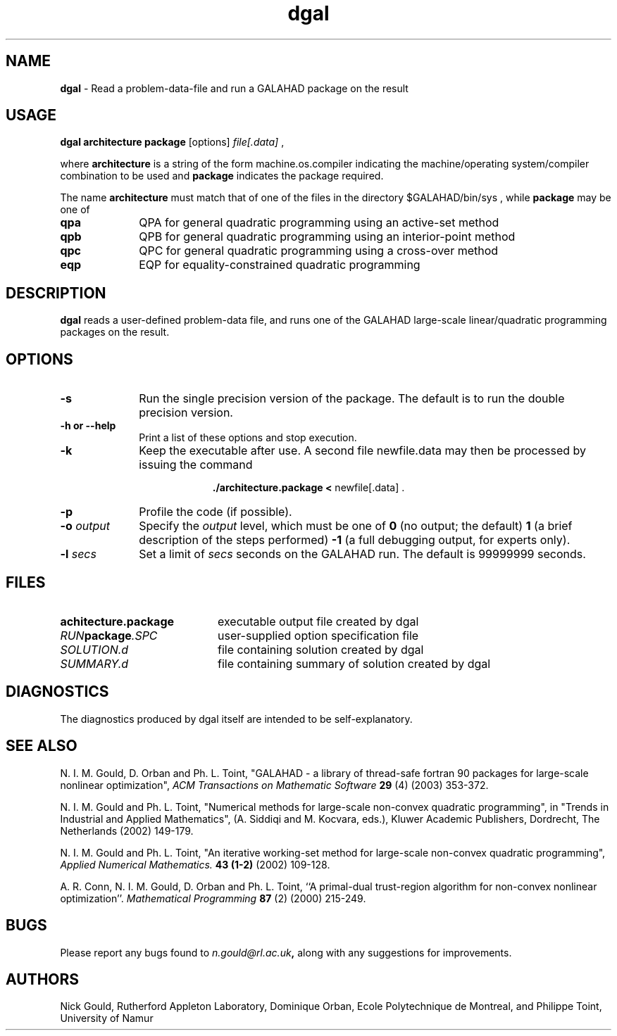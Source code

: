 .TH dgal 1
.SH NAME
\fBdgal\fR \- Read a problem-data-file and run a GALAHAD package on the result
.SH USAGE
.B dgal architecture package
[options]
.IR file[.data]
,

where 
.B architecture
is a string of the form machine.os.compiler 
indicating the machine/operating system/compiler combination to be used and
.B package
indicates the package required.

The name
.B architecture
must match that of one of the files in the directory 
$GALAHAD/bin/sys , while 
.B package 
may be one of
.LP
.TP 1i
.BI qpa
QPA for general quadratic programming using an active-set method
.TP
.BI qpb
QPB for general quadratic programming using an interior-point method
.TP
.BI qpc
QPC for general quadratic programming using a cross-over method
.TP
.BI eqp
EQP for equality-constrained quadratic programming

.SH DESCRIPTION
.LP
.B dgal 
reads a user-defined problem-data file, and runs one of the GALAHAD 
large-scale linear/quadratic programming packages on the result.
.SH OPTIONS
.LP
.TP 1i
.BI \-s
Run the single precision version of the package. The default is
to run the double precision version.
.TP
.B \-h or \-\-help
Print a list of these options and stop execution.
.TP
.B \-k
Keep the executable after use. A second file newfile.data may then be
processed by issuing the command 
.ce 2

.B ./architecture.package < \fR newfile[.data] .
.ce 0

.TP
.B \-p
Profile the code (if possible).
.TP
.BI \-o " output"
Specify the 
.IR output
level, which must be one of
.B 0
(no output; the default)
.B 1
(a brief description of the steps performed)
.B -1
(a full debugging output, for experts only).
.TP
.BI \-l " secs"
Set a limit of
.IR secs
seconds on the GALAHAD run. The default is 99999999 seconds.
.SH FILES
.TP 20
.BI achitecture.package
executable output file created by dgal
.TP
.IB RUN package .SPC
user-supplied option specification file
.TP
.IB SOLUTION.d
file containing solution created by dgal
.TP
.IB SUMMARY.d
file containing summary of solution created by dgal
.SH DIAGNOSTICS
The diagnostics produced by dgal itself are intended to be self-explanatory.
.SH "SEE ALSO"

N. I. M. Gould, D. Orban and Ph. L. Toint,
"GALAHAD - a library of thread-safe fortran 90 packages for large-scale 
nonlinear optimization",
.I ACM Transactions on Mathematic Software
.B 29
(4)
(2003) 353-372.

N. I. M. Gould and Ph. L. Toint,
"Numerical methods for large-scale non-convex quadratic programming",
in "Trends in Industrial and Applied Mathematics", 
(A. Siddiqi and M. Kocvara, eds.),
Kluwer Academic Publishers, Dordrecht, The Netherlands
(2002) 149-179.

N. I. M. Gould and Ph. L. Toint,
"An iterative working-set method for large-scale non-convex quadratic 
programming",
.I Applied Numerical Mathematics.
.B 43 (1-2)
(2002) 109-128.

A. R. Conn, N. I. M. Gould, D. Orban and Ph. L. Toint,
``A primal-dual trust-region algorithm for non-convex nonlinear optimization''.
.I Mathematical Programming 
.B 87 
(2)
(2000) 215-249.

.SH BUGS
Please report any bugs found to 
.IB n.gould@rl.ac.uk , 
along with any suggestions for improvements.
.SH AUTHORS
Nick Gould, Rutherford Appleton Laboratory, 
Dominique Orban, Ecole Polytechnique de Montreal,
and
Philippe Toint, University of Namur
